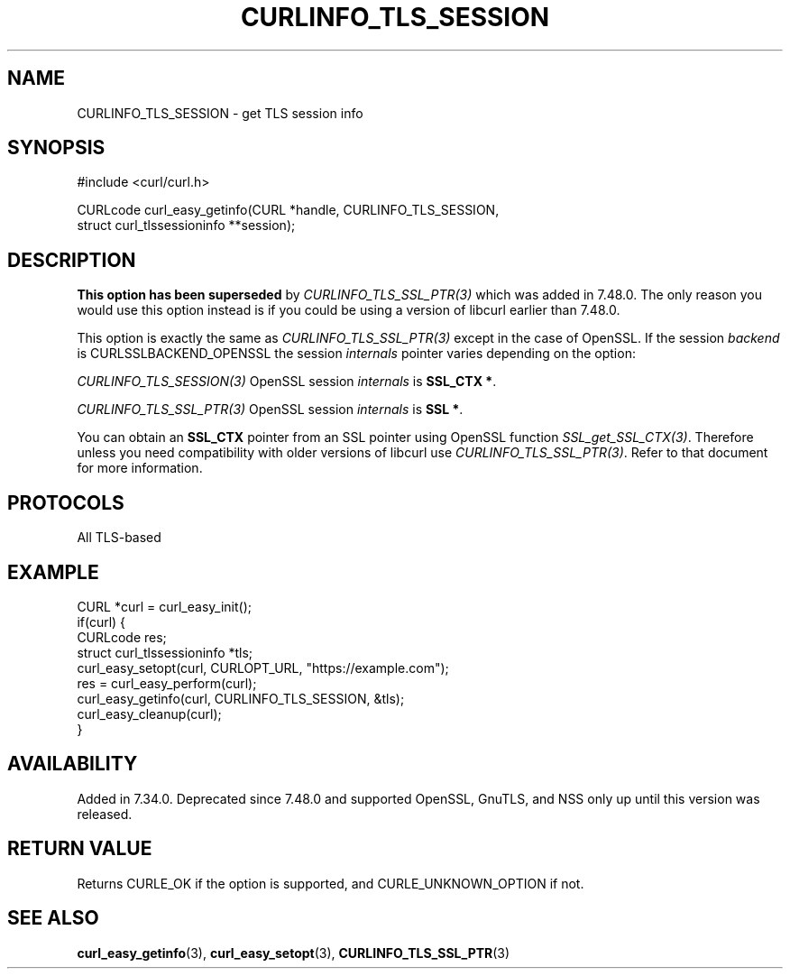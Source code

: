 .\" **************************************************************************
.\" *                                  _   _ ____  _
.\" *  Project                     ___| | | |  _ \| |
.\" *                             / __| | | | |_) | |
.\" *                            | (__| |_| |  _ <| |___
.\" *                             \___|\___/|_| \_\_____|
.\" *
.\" * Copyright (C) Daniel Stenberg, <daniel@haxx.se>, et al.
.\" *
.\" * This software is licensed as described in the file COPYING, which
.\" * you should have received as part of this distribution. The terms
.\" * are also available at https://curl.se/docs/copyright.html.
.\" *
.\" * You may opt to use, copy, modify, merge, publish, distribute and/or sell
.\" * copies of the Software, and permit persons to whom the Software is
.\" * furnished to do so, under the terms of the COPYING file.
.\" *
.\" * This software is distributed on an "AS IS" basis, WITHOUT WARRANTY OF ANY
.\" * KIND, either express or implied.
.\" *
.\" * SPDX-License-Identifier: curl
.\" *
.\" **************************************************************************
.\"
.TH CURLINFO_TLS_SESSION 3 "12 Sep 2015" libcurl libcurl
.SH NAME
CURLINFO_TLS_SESSION \- get TLS session info
.SH SYNOPSIS
.nf
#include <curl/curl.h>

CURLcode curl_easy_getinfo(CURL *handle, CURLINFO_TLS_SESSION,
                           struct curl_tlssessioninfo **session);
.SH DESCRIPTION
\fBThis option has been superseded\fP by \fICURLINFO_TLS_SSL_PTR(3)\fP which
was added in 7.48.0. The only reason you would use this option instead is if
you could be using a version of libcurl earlier than 7.48.0.

This option is exactly the same as \fICURLINFO_TLS_SSL_PTR(3)\fP except in the
case of OpenSSL. If the session \fIbackend\fP is CURLSSLBACKEND_OPENSSL the
session \fIinternals\fP pointer varies depending on the option:

\fICURLINFO_TLS_SESSION(3)\fP OpenSSL session \fIinternals\fP is \fBSSL_CTX *\fP.

\fICURLINFO_TLS_SSL_PTR(3)\fP OpenSSL session \fIinternals\fP is \fBSSL *\fP.

You can obtain an \fBSSL_CTX\fP pointer from an SSL pointer using OpenSSL
function \fISSL_get_SSL_CTX(3)\fP. Therefore unless you need compatibility
with older versions of libcurl use \fICURLINFO_TLS_SSL_PTR(3)\fP. Refer to
that document for more information.
.SH PROTOCOLS
All TLS-based
.SH EXAMPLE
.nf
CURL *curl = curl_easy_init();
if(curl) {
  CURLcode res;
  struct curl_tlssessioninfo *tls;
  curl_easy_setopt(curl, CURLOPT_URL, "https://example.com");
  res = curl_easy_perform(curl);
  curl_easy_getinfo(curl, CURLINFO_TLS_SESSION, &tls);
  curl_easy_cleanup(curl);
}
.fi
.SH AVAILABILITY
Added in 7.34.0. Deprecated since 7.48.0 and supported OpenSSL, GnuTLS, and
NSS only up until this version was released.
.SH RETURN VALUE
Returns CURLE_OK if the option is supported, and CURLE_UNKNOWN_OPTION if not.
.SH "SEE ALSO"
.BR curl_easy_getinfo (3),
.BR curl_easy_setopt (3),
.BR CURLINFO_TLS_SSL_PTR (3)

